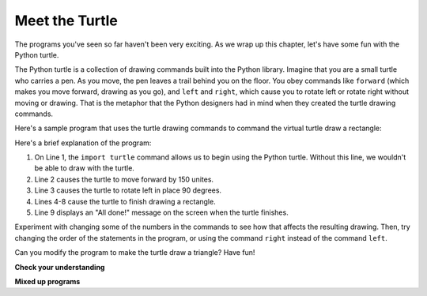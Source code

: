
.. qnum::
   :prefix: intro-14-
   :start: 1

Meet the Turtle
---------------

.. video: "Meet the Turtle" - Demonstrate the Python turtle using the interpreter

.. youtube:: tNGQgq1R7RA
    :divid: vid_turtleintro
    :height: 315
    :width: 560
    :align: left

The programs you've seen so far haven't been very exciting. As we wrap up this chapter,
let's have some fun with the Python turtle. 

The Python turtle is a collection of drawing commands built into the Python library.
Imagine that you are a small turtle who carries a pen. As you move, the pen leaves a trail
behind you on the floor. You obey commands like ``forward`` (which makes you move forward,
drawing as you go), and ``left`` and ``right``, which cause you to rotate left or rotate right
without moving or drawing. That is the metaphor that the Python designers had in mind when
they created the turtle drawing commands.

Here's a sample program that uses the turtle drawing commands to command the virtual turtle draw a rectangle:

.. activecode:: intro-turtle
    :nocodelens:

    import turtle               # allows us to use the Python turtle
    turtle.forward(150)         # tell turtle to move forward by 150 units
    turtle.left(90)             # rotate left 90 degrees
    turtle.forward(75)          
    turtle.left(90)             
    turtle.forward(150)         
    turtle.left(90)             
    turtle.forward(75)          
    print("All done!")

Here's a brief explanation of the program:

1. On Line 1, the ``import turtle`` command allows us to begin using the
   Python turtle. Without this line, we wouldn't be able to draw with the turtle.

2. Line 2 causes the turtle to move forward by 150 unites.

3. Line 3 causes the turtle to rotate left in place 90 degrees.

4. Lines 4-8 cause the turtle to finish drawing a rectangle.

5. Line 9 displays an "All done!" message on the screen when the turtle finishes.

Experiment with changing some of the numbers in the commands to see how that
affects the resulting drawing. Then, try changing the order of the statements in the
program, or using the command ``right`` instead of the command ``left``.

Can you modify the program to make the turtle draw a triangle? Have fun!


**Check your understanding**

.. mchoice:: test_question3_1_0
   :practice: T
   :answer_a: North
   :answer_b: South
   :answer_c: East 
   :answer_d: West
   :correct: c
   :feedback_a: Some turtle systems start with the turtle facing north, but not this one.
   :feedback_b: No, look at the first example with a turtle.  Which direction does the turtle move?
   :feedback_c: Yes, the turtle starts out facing east.
   :feedback_d: No, look at the first example with a turtle.  Which direction does the turtle move?

   Which direction does the Turtle face when it is created?

**Mixed up programs**

.. parsonsprob:: 3_1

   The following program uses a turtle to draw a capital L as shown in the picture to the left of this text, <img src="../_static/TurtleL4.png" width="150" align="left" hspace="10" vspace="5" /> but the lines are mixed up.  Remember that the turtle starts off facing east when it is created.  The turtle should turn to face south and draw a line that is 150 pixels long and then turn to face east and draw a line that is 75 pixels long.  We have added a compass to the picture to indicate the directions north, south, west, and east.  <br /><br /><p>Drag the blocks of statements from the left column to the right column and put them in the right order.  Then click on <i>Check Me</i> to see if you are right. You will be told if any of the lines are in the wrong order.</p>
   -----
   import turtle
   =====
   turtle.right(90)
   turtle.forward(150)
   =====
   turtle.left(90)
   turtle.forward(75)

.. parsonsprob:: 3_2

   The following program uses a turtle to draw a checkmark as shown to the left, <img src="../_static/TurtleCheckmark4.png" width="150" align="left" hspace="10" vspace="5" /> but the lines are mixed up.  The turtle should turn to face southeast, draw a line that is 75 pixels long, then turn to face northeast, and draw a line that is 150 pixels long.  We have added a compass to the picture to indicate the directions north, south, west, and east.  Northeast is between north and east. Southeast is between south and east. <br /><br /><p>Drag the blocks of statements from the left column to the right column and put them in the right order.  Then click on <i>Check Me</i> to see if you are right. You will be told if any of the lines are in the wrong order.</p>
   -----
   import turtle
   =====
   turtle.right(45)
   turtle.forward(75)
   =====
   turtle.left(90)
   turtle.forward(150)

.. parsonsprob:: 3_3

   The following program uses a turtle to draw a single line to the west as shown to the left, <img src="../_static/TurtleLineToWest.png" width="150" align="left" hspace="10" vspace="5" /> but the program lines are mixed up.  The turtle should turn to face west and draw a line that is 75 pixels long.<br /><br /><p>Drag the blocks of statements from the left column to the right column and put them in the right order.  Then click on <i>Check Me</i> to see if you are right. You will be told if any of the lines are in the wrong order.</p>   
   -----
   import turtle
   turtle.left(180)
   turtle.forward(75)
